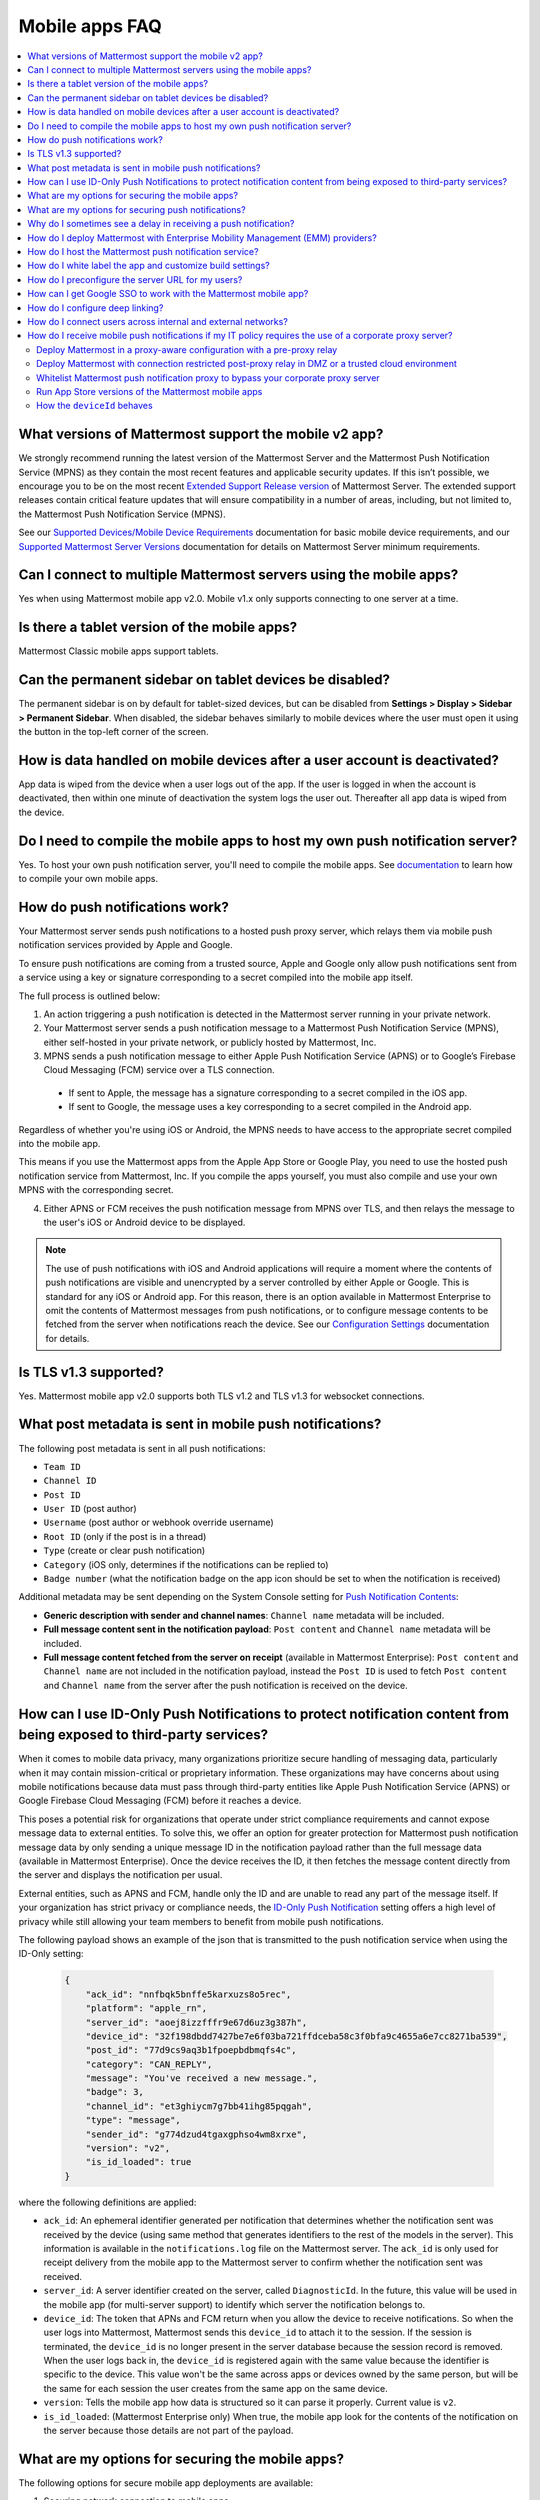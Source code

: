 Mobile apps FAQ
===============

.. contents::
  :backlinks: top
  :local:

What versions of Mattermost support the mobile v2 app?
------------------------------------------------------

We strongly recommend running the latest version of the Mattermost Server and the Mattermost Push Notification Service (MPNS) as they contain the most recent features and applicable security updates. If this isn’t possible, we encourage you to be on the most recent `Extended Support Release version </upgrade/extended-support-release.html>`__ of Mattermost Server. The extended support releases contain critical feature updates that will ensure compatibility in a number of areas, including, but not limited to, the Mattermost Push Notification Service (MPNS).

See our `Supported Devices/Mobile Device Requirements </install/software-hardware-requirements.html#mobile-apps>`__ documentation for basic mobile device requirements, and our `Supported Mattermost Server Versions </deploy/mobile-app-changelog.html>`__ documentation for details on Mattermost Server minimum requirements.

Can I connect to multiple Mattermost servers using the mobile apps?
-------------------------------------------------------------------

Yes when using Mattermost mobile app v2.0. Mobile v1.x only supports connecting to one server at a time.

Is there a tablet version of the mobile apps?
---------------------------------------------

Mattermost Classic mobile apps support tablets.

Can the permanent sidebar on tablet devices be disabled?
--------------------------------------------------------

The permanent sidebar is on by default for tablet-sized devices, but can be disabled from **Settings > Display > Sidebar > Permanent Sidebar**. When disabled, the sidebar behaves similarly to mobile devices where the user must open it using the button in the top-left corner of the screen.

How is data handled on mobile devices after a user account is deactivated?
--------------------------------------------------------------------------

App data is wiped from the device when a user logs out of the app. If the user is logged in when the account is deactivated, then within one minute of deactivation the system logs the user out. Thereafter all app data is wiped from the device.

Do I need to compile the mobile apps to host my own push notification server?
------------------------------------------------------------------------------

Yes. To host your own push notification server, you'll need to compile the mobile apps. See `documentation </deploy/build-custom-mobile-apps.html>`__ to learn how to compile your own mobile apps.

.. _push-faq:

How do push notifications work?
-------------------------------

Your Mattermost server sends push notifications to a hosted push proxy server, which relays them via mobile push notification services provided by Apple and Google.

To ensure push notifications are coming from a trusted source, Apple and Google only allow push notifications sent from a service using a key or signature corresponding to a secret compiled into the mobile app itself.

The full process is outlined below:

1. An action triggering a push notification is detected in the Mattermost server running in your private network.

2. Your Mattermost server sends a push notification message to a Mattermost Push Notification Service (MPNS), either self-hosted in your private network, or publicly hosted by Mattermost, Inc.

3. MPNS sends a push notification message to either Apple Push Notification Service (APNS) or to Google’s Firebase Cloud Messaging (FCM) service over a TLS connection.

  - If sent to Apple, the message has a signature corresponding to a secret compiled in the iOS app.
  - If sent to Google, the message uses a key corresponding to a secret compiled in the Android app.

Regardless of whether you're using iOS or Android, the MPNS needs to have access to the appropriate secret compiled into the mobile app.

This means if you use the Mattermost apps from the Apple App Store or Google Play, you need to use the hosted push notification service from Mattermost, Inc. If you compile the apps yourself, you must also compile and use your own MPNS with the corresponding secret.

4. Either APNS or FCM receives the push notification message from MPNS over TLS, and then relays the message to the user's iOS or Android device to be displayed.

.. note:: 
  
  The use of push notifications with iOS and Android applications will require a moment where the contents of push notifications are visible and unencrypted by a server controlled by either Apple or Google. This is standard for any iOS or Android app. For this reason, there is an option available in Mattermost Enterprise to omit the contents of Mattermost messages from push notifications, or to configure message contents to be fetched from the server when notifications reach the device. See our `Configuration Settings </configure/configuration-settings.html#push-notification-contents>`__ documentation for details.

Is TLS v1.3 supported?
----------------------

Yes. Mattermost mobile app v2.0 supports both TLS v1.2 and TLS v1.3 for websocket connections.

What post metadata is sent in mobile push notifications?
--------------------------------------------------------

The following post metadata is sent in all push notifications:

- ``Team ID``
- ``Channel ID``
- ``Post ID``
- ``User ID`` (post author)
- ``Username`` (post author or webhook override username)
- ``Root ID`` (only if the post is in a thread)
- ``Type`` (create or clear push notification)
- ``Category`` (iOS only, determines if the notifications can be replied to)
- ``Badge number`` (what the notification badge on the app icon should be set to when the notification is received)

Additional metadata may be sent depending on the System Console setting for `Push Notification Contents </configure/configuration-settings.html#push-notification-contents>`__:

- **Generic description with sender and channel names**: ``Channel name`` metadata will be included.
- **Full message content sent in the notification payload**: ``Post content`` and ``Channel name`` metadata will be included.
- **Full message content fetched from the server on receipt** (available in Mattermost Enterprise): ``Post content`` and ``Channel name`` are not included in the notification payload, instead the ``Post ID`` is used to fetch ``Post content`` and ``Channel name`` from the server after the push notification is received on the device.

How can I use ID-Only Push Notifications to protect notification content from being exposed to third-party services?
---------------------------------------------------------------------------------------------------------------------

When it comes to mobile data privacy, many organizations prioritize secure handling of messaging data, particularly when it may contain mission-critical or proprietary information. These organizations may have concerns about using mobile notifications because data must pass through third-party entities like Apple Push Notification Service (APNS) or Google Firebase Cloud Messaging (FCM) before it reaches a device. 

This poses a potential risk for organizations that operate under strict compliance requirements and cannot expose message data to external entities. To solve this, we offer an option for greater protection for Mattermost push notification message data by only sending a unique message ID in the notification payload rather than the full message data (available in Mattermost Enterprise). Once the device receives the ID, it then fetches the message content directly from the server and displays the notification per usual. 

External entities, such as APNS and FCM, handle only the ID and are unable to read any part of the message itself. If your organization has strict privacy or compliance needs, the `ID-Only Push Notification </configure/configuration-settings.html#push-notification-contents>`_ setting offers a high level of privacy while still allowing your team members to benefit from mobile push notifications.  

The following payload shows an example of the json that is transmitted to the push notification service when using the ID-Only setting:

  .. code-block:: json
  
    {
        "ack_id": "nnfbqk5bnffe5karxuzs8o5rec",
        "platform": "apple_rn",
        "server_id": "aoej8izzfffr9e67d6uz3g387h",
        "device_id": "32f198dbdd7427be7e6f03ba721ffdceba58c3f0bfa9c4655a6e7cc8271ba539",
        "post_id": "77d9cs9aq3b1fpoepbdbmqfs4c",
        "category": "CAN_REPLY",
        "message": "You've received a new message.",
        "badge": 3,
        "channel_id": "et3ghiycm7g7bb41ihg85pqgah",
        "type": "message",
        "sender_id": "g774dzud4tgaxgphso4wm8xrxe",
        "version": "v2",
        "is_id_loaded": true
    }

where the following definitions are applied:

- ``ack_id``: An ephemeral identifier generated per notification that determines whether the notification sent was received by the device (using same method that generates identifiers to the rest of the models in the server). This information is available in the ``notifications.log`` file on the Mattermost server. The ``ack_id`` is only used for receipt delivery from the mobile app to the Mattermost server to confirm whether the notification sent was received. 
- ``server_id``: A server identifier created on the server, called ``DiagnosticId``. In the future, this value will be used in the mobile app (for multi-server support) to identify which server the notification belongs to.
- ``device_id``: The token that APNs and FCM return when you allow the device to receive notifications. So when the user logs into Mattermost, Mattermost sends this ``device_id`` to attach it to the session. If the session is terminated, the ``device_id`` is no longer present in the server database because the session record is removed. When the user logs back in, the ``device_id`` is registered again with the same value because the identifier is specific to the device. This value won't be the same across apps or devices owned by the same person, but will be the same for each session the user creates from the same app on the same device.
- ``version``: Tells the mobile app how data is structured so it can parse it properly. Current value is ``v2``.
- ``is_id_loaded``: (Mattermost Enterprise only) When true, the mobile app look for the contents of the notification on the server because those details are not part of the payload. 

What are my options for securing the mobile apps?
-------------------------------------------------

The following options for secure mobile app deployments are available:

1. Securing network connection to mobile apps

  - Use HTTPS and WSS network connections to encrypt transport.
  - Use of a mobile VPN client on mobile devices to establish secure connection to Mattermost server within private network.

2. Use multifactor authentication options

  - If a VPN client with multifactor authentication is not in use, it's highly recommended that MFA is required on authenticating into Mattermost, either within Mattermost itself or via your SSO provider.

What are my options for securing push notifications?
----------------------------------------------------

The following options are available for securing your push notification service:

1.  Protecting notification contents

  - You can `choose what type of information to include in push notifications </configure/configuration-settings.html#push-notification-contents>`__, such as excluding the message contents if your compliance policies require it. Default server settings have message contents turned off.

2. Disabling push notifications

  - Push notifications can also be disabled entirely depending on security requirements. Default server settings have push notifications disabled.

3. Encrypting connections for apps you compile yourself:

  - When using a privately-hosted Mattermost Push Notification Service (MPNS), use encrypted TLS connections between:

    - MNPS and Apple Push Notification Service (APNS)
    - MPNS and Google’s Firebase Cloud Messaging (FCM)
    - MPNS and your Mattermost server

4. Securing the Mattermost Apple App Store and Google Play apps:

  - When using Mattermost mobile apps from the App Store and Google Play, purchase an annual subscription to Mattermost Professional or Enterprise to use Mattermost's `Hosted Push Notification Service (HPNS) </deploy/mobile-hpns.html#hosted-push-notifications-service-hpns>`__.

.. note:: 

  For configuration details, see guides for `deploying the Mattermost App Store and Google Play apps </deploy/use-prebuilt-mobile-apps.html>`__ and `deploying your own version of the apps </deploy/build-custom-mobile-apps.html>`__. 

Why do I sometimes see a delay in receiving a push notification?
----------------------------------------------------------------

`Apple Push Notification Service (APNS) <https://developer.apple.com/library/archive/documentation/NetworkingInternet/Conceptual/RemoteNotificationsPG/APNSOverview.html#//apple_ref/doc/uid/TP40008194-CH8-SW1>`_ and `Google Fire Cloud Messaging (FCM) <https://firebase.google.com/docs/cloud-messaging>`_ determine when your device receives a push notification from Mattermost. Thus, a delay is usually as a result of those services.

The technical flow for the device to receive a push notification is as follows:

1. User posts a message in Mattermost.
2. Mattermost server identifies if notifications need to be sent.
3. If yes, Mattermost server sends a payload containing the push notification to the push proxy.
4. The push proxy parses the notification and relays it to APNS and FCM.
5. APNS and FCM informs the relevant devices that there is a push notification for Mattermost. This usually happens almost immediately, but may be delayed by a couple of minutes.
6. Mattermost processes the notification and displays it on the user's device.

How do I deploy Mattermost with Enterprise Mobility Management (EMM) providers?
--------------------------------------------------------------------------------

Mattermost enables customers with high privacy and custom security requirements to deploy mobile app and push notification services using keys that they alone control.

:doc:`Learn more about using AppConfig for EMM providers <mobile-appconfig>`.

How do I host the Mattermost push notification service?
-------------------------------------------------------

First, you can use the :doc:`Mattermost Hosted Push Notification Service (HPNS) <mobile-hpns>`. Organizations can also `host their own push proxy server instead <https://developers.mattermost.com/contribute/mobile/push-notifications/service/>`_. This is applicable when you want to:

1. Customize the `Mattermost mobile apps <https://developers.mattermost.com/contribute/mobile/build-your-own/>`_;
2. Deploy your own push notification service, or
3. Repackage the mobile apps with BlueCedar or AppDome (both of which are not officially supported but have been successfully deployed by some organizations).

How do I white label the app and customize build settings?
----------------------------------------------------------

All files in the ``/assets/base`` folder can be overridden as needed without conflicting with changes made to the upstream version of the app. To do this:

1. Create the folder ``/assets/override``.
2. Copy any files or folders that you wish to replace from ``/assets/base`` into ``/assets/override``.
3. Make your changes to the files in ``/assets/override``.

When you compile the app or run ``make dist/assets``, the contents of those two folders will be merged with files in ``/assets/override``, taking precedence in the case of any conflicts. For binary files such as images, an overridden file will completely replace the base version, while ``JSON`` files will be merged so that fields not set in the overridden copy use the base version.

For a more specific example of how to use this feature, see the following section.

How do I preconfigure the server URL for my users?
--------------------------------------------------

You can preconfigure the server URL and other settings by overriding default ``config.json`` settings and building the mobile apps yourself.

1. Fork the `mattermost-mobile repository <https://github.com/mattermost/mattermost-mobile>`__. 
2. Create the file ``/assets/override/config.json`` in your forked mattermost-mobile repository.
3. Copy and paste all the settings from ``assets/base/config.json`` to the newly-created ``/assets/override/config.json`` file that you want to override.
4. To override the server URL, set ``DefaultServerURL`` to the server URL of your Mattermost server in ``/assets/override/config.json``.
5. (Optional) If you want to prevent users from changing the server URL, set ``AutoSelectServerUrl`` to ``true``.
6. (Optional) Override any other settings you like.

After the above, your ``/assets/override/config.json`` file would look something like this:

  .. code-block:: json
  
    {
        "DefaultServerURL": "my-mattermost-instance.example.com",
        "AutoSelectServerUrl": true,
        "ExperimentalUsernamePressIsMention": true
    }

7. Finally, `compile your own version <https://developers.mattermost.com/contribute/mobile/build-your-own/>`__ of the Mattermost mobile app and Mattermost push proxy server.

How can I get Google SSO to work with the Mattermost mobile app?
-----------------------------------------------------------------

The apps on the Apple App Store and Google Play Store cannot support Google SSO out of the box. This is because Google requires a unique Google API key that's specific to each organization.

If you need Google SSO support, you can create a custom version of the app for your own organization. Fork the `mattermost-mobile <https://github.com/mattermost/mattermost-mobile>`__  repository and add support for Google SSO before compiling the app yourself. If this is something you’re interested in, please `file an issue in GitHub <https://github.com/mattermost/mattermost-mobile/issues>`__ to start the discussion.

How do I configure deep linking?
---------------------------------

The app checks for platform-specific configuration on app install. If no configuration is found, then the deep linking code sits silently and permalinks act as regular links.

**Set up for iOS**

1. Create an ``apple-app-site-association`` file in the ``.well-known`` directory at the root of your server. It should be accessible by navigating to ``https://<your-site-name>/.well-known/apple-app-site-association``. There should not be a file extension.
2. In order to handle deep links, paste the following ``JSON`` into the ``apple-app-site-association`` file. Make sure to place your app ID in the ``appID`` property:

::

    {
        "applinks": {
            "apps": [],
            "details": [
                {
                    "appID": "<your-app-id-here>",
                    "paths": ["**/pl/*", "**/channels/*"]
                }
            ]
        }
    }

3. Add the associated domains entitlement to your app via the Apple developer portal.
4. Add an entitlement that specifies the domains your app supports via the Xcode entitlements manager.
5. Before installing the app with the new entitlement, make sure that you can view the contents of the ``apple-app-site-association`` file via a browser by navigating to ``https://<your-site-name>/.well-known/apple-app-site-association``. The app will check for this file on install and, if found, will allow outside permalinks to open the app.

Official documentation for configuring deep linking on iOS can be found `here <https://developer.apple.com/library/archive/documentation/General/Conceptual/AppSearch/UniversalLinks.html>`__.

**Set up for Android**

Please refer to the the App Links Assistant in Android Studio for configuring `deep linking on Android <https://developer.android.com/studio/write/app-link-indexing>`__.

How do I connect users across internal and external networks?
-------------------------------------------------------------

By setting up global network traffic management, you can send a user to an internal or external network when connecting with a mobile app. Moreover, you can have two separate layers of restrictions on internal and external traffic, such as:

 - In the internal network, deploy on a private network via per device VPN.
 - In the external network, deploy with `TLS mutual auth </onboard/ssl-client-certificate.html>`__ with an NGINX proxy, and `client-side certificates </onboard/certificate-based-authentication.html>`__ for desktop and iOS.
 
Many services such as Microsoft Azure provide options for `managing network traffic <https://docs.microsoft.com/en-us/azure/traffic-manager/traffic-manager-overview>`__, or you can engage a services partner to assist.

How do I receive mobile push notifications if my IT policy requires the use of a corporate proxy server?
--------------------------------------------------------------------------------------------------------

When your IT policy requires a corporate proxy to scan and audit all outbound traffic the following options are available:

Deploy Mattermost in a proxy-aware configuration with a pre-proxy relay
~~~~~~~~~~~~~~~~~~~~~~~~~~~~~~~~~~~~~~~~~~~~~~~~~~~~~~~~~~~~~~~~~~~~~~~~

The Mattermost push notification service is designed to send traffic directly to the `Apple Push Notification Service (APNS) <https://developer.apple.com/library/archive/documentation/NetworkingInternet/Conceptual/RemoteNotificationsPG/APNSOverview.html#//apple_ref/doc/uid/TP40008194-CH8-SW1>`_ and `Google Fire Cloud Messaging (FCM) <https://firebase.google.com/docs/cloud-messaging>`_ services. 

In a proxy-aware configuration, a `pre-proxy relay </overview/faq.html#what-are-pre-proxy-and-post-proxy-relays>`_ accepts messages from the `Mattermost Push Proxy <https://developers.mattermost.com/contribute/mobile/push-notifications/service/>`_ and forwards them to a corporate proxy enforcing your internal IT requirements, before transmitting to their final destination.

See a sample architectural overview below: 

.. image:: ../images/mobile-pre-proxy-relay.png
   :alt: The Mattermost push notification service is designed to send traffic directly to the Apple Push Notification Service (APNS) and Google Fire Cloud Messaging (FCM) services. However, if your organization requires a corporate proxy to scan and audit all outbound traffic, you can deploy Mattermost in a proxy-aware configuration with a pre-proxy relay. The relay accepts messages from the Mattermost Push Proxy, and forwards them to a corporate proxy that enforces your internal IT requirements before delivering the notification to a mobile device. This configuration requires a trusted root certificate.

This enables the **pre-proxy relay** to act as the `APNS <https://developer.apple.com/library/archive/documentation/NetworkingInternet/Conceptual/RemoteNotificationsPG/APNSOverview.html#//apple_ref/doc/uid/TP40008194-CH8-SW1>`_ and to forward the request to its final destination via your corporate proxy, not requiring the APNS traffic to be proxy-aware. The APNS traffic is redirected to the pre-proxy relay via ``/etc/hosts`` entry. The entry uses a trusted CA that signs a certificate for the Mattermost Push Proxy to trust the pre-proxy relay.

Google's `FCM traffic <https://firebase.google.com/docs/cloud-messaging>`_ is proxy-aware via environment variables, so no actions are required for it. 

Moreover, APNS traffic requires HTTP/2, so your corporate proxy server must support HTTP/2 requests in order to send the push notifications to Apple devices. HTTP/2 support for the pre-proxy relay is also required.

Deploy Mattermost with connection restricted post-proxy relay in DMZ or a trusted cloud environment
~~~~~~~~~~~~~~~~~~~~~~~~~~~~~~~~~~~~~~~~~~~~~~~~~~~~~~~~~~~~~~~~~~~~~~~~~~~~~~~~~~~~~~~~~~~~~~~~~~~~

Some legacy corporate proxy configurations may be incompatible with the requirements of modern mobile architectures, such as the requirement of HTTP/2 requests from Apple to send push notifications to iOS devices.

In this case, a `post-proxy relay </overview/faq.html#what-are-pre-proxy-and-post-proxy-relays>`_ can be deployed to take messages from the Mattermost server passing through your corporate IT proxy in the incompatible format, e.g. HTTP/1.1, transform it to HTTP/2 and relay it to its final destination, either to the `Apple Push Notification Service (APNS) <https://developer.apple.com/library/archive/documentation/NetworkingInternet/Conceptual/RemoteNotificationsPG/APNSOverview.html#//apple_ref/doc/uid/TP40008194-CH8-SW1>`_ and `Google Fire Cloud Messaging (FCM) <https://firebase.google.com/docs/cloud-messaging>`_ services. 

Ths **post-proxy relay** `can be configured using the Mattermost Push Proxy installation guide <https://developers.mattermost.com/contribute/mobile/push-notifications/service/>`_ with connection restrictions to meet your custom security and compliance requirements.

In place of a DMZ, you can also host in a trusted cloud environment such as AWS or Azure depending on your internal approvals and policies. 

.. image:: ../images/mobile-post-proxy-relay.png
   :alt: The Mattermost push notification service is designed to send traffic directly to the Apple Push Notification Service (APNS) and Google Fire Cloud Messaging (FCM) services. However, if your organization doesn't support HTTP/2 requests to send push notifications to mobile devices, you can deploy a post-proxy relay to take messages form the Mattermost server, transform it from the incompatible format, and relay it to its final destination. The post-proxy relay can be configured using connection restrictions to meet your custom security and compliance requirements.

Whitelist Mattermost push notification proxy to bypass your corporate proxy server
~~~~~~~~~~~~~~~~~~~~~~~~~~~~~~~~~~~~~~~~~~~~~~~~~~~~~~~~~~~~~~~~~~~~~~~~~~~~~~~~~~

Depending on your internal IT policy and approved waivers/exceptions, you may choose to deploy the `Mattermost Push Proxy <https://developers.mattermost.com/contribute/mobile/push-notifications/service/>`_ to connect directly to `Apple Push Notification Service (APNS) <https://developer.apple.com/library/archive/documentation/NetworkingInternet/Conceptual/RemoteNotificationsPG/APNSOverview.html#//apple_ref/doc/uid/TP40008194-CH8-SW1>`_ without your corporate proxy.

You will need to `whitelist one subdomain and one port from Apple <https://developer.apple.com/library/archive/documentation/NetworkingInternet/Conceptual/RemoteNotificationsPG/CommunicatingwithAPNs.html#//apple_ref/doc/uid/TP40008194-CH11-SW1>`_ for this option:

- Development server: ``api.development.push.apple.com:443``
- Production server: ``api.push.apple.com:443``

Run App Store versions of the Mattermost mobile apps
~~~~~~~~~~~~~~~~~~~~~~~~~~~~~~~~~~~~~~~~~~~~~~~~~~~~

You can use the mobile applications hosted by Mattermost in the `Apple App Store <https://apps.apple.com/ca/app/mattermost/id1257222717>`_ or `Google Play Store <https://play.google.com/store/apps/details?id=com.mattermost.rn>`_ and connect with the `Mattermost Hosted Push Notification Service (HPNS) </deploy/mobile-hpns.html>`__ through your corporate proxy.

.. note::
  
 The use of hosted applications by Mattermost `can be deployed with Enterprise Mobility Management solutions via AppConfig </deploy/mobile-appconfig.html>`__ but wrapping is not supported. See the `product documentation </deploy/deploy-mobile-apps-using-emm-provider.html#manage-app-configuration-using-appconfig>`__ for details.

How the ``deviceId`` behaves
~~~~~~~~~~~~~~~~~~~~~~~~~~~~~~~

The ``deviceId`` is a identifier provided by a push notification service, such as Apple Push Notification service (APNs) and Firebase Cloud Messaging (FCM), that identifies the relationship between device, app, and the notification service.

When the app starts, if the push notification permissions are enabled, the app will try to connect with the corresponding notification service (APNs for iOS, FCM for Android) to get the ``deviceId``. If there is any change to the ``deviceId``, the app will notify any connected server about this change.

Based on the documentation from `APNs <https://developer.apple.com/documentation/usernotifications/registering_your_app_with_apns?changes=_8>`__ and `FCM <https://firebase.google.com/docs/cloud-messaging/android/client#java_1>`__, the ``deviceId`` only will change in the following cases:
- The app is restored from a backup from a different device
- The user clears the app data
- The user reinstalled the app
- The user installed the app on a different device

If the device has a ``deviceId``, when the user logs into a Mattermost server, an audit log entry ``login`` will store the ``deviceId``, and the ``deviceId`` will also be added in the session data in the database. However, it's possible the ``deviceId`` isn't available, due to several reasons including:
- The device is not connected to the network
- The notification service is not reachable for any reason
- The app is not properly signed
- The device has not been granted the needed permissions

In these scenarios, the ``login`` audit log won't have the ``deviceId``, and the session data won't have the ``deviceId``.
If the app receives the ``deviceId`` later, the device will send the new ``deviceId`` to the server, generating an ``attachDeviceId`` audit log, and adding the ``deviceId`` to the session data in the database.

Since the ``deviceId`` relates to the application, connections through the web browser, even on mobile, won't have a ``deviceID``.
